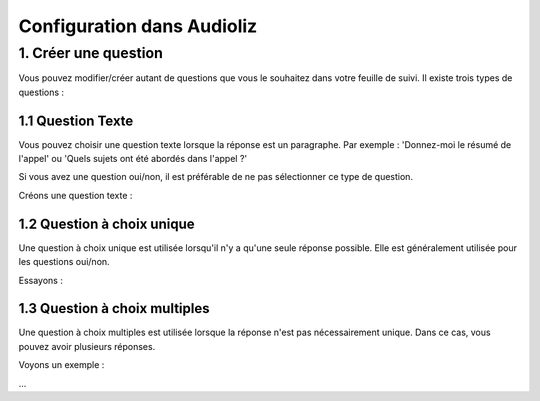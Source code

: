 Configuration dans Audioliz
===========================

1. Créer une question
---------------------

Vous pouvez modifier/créer autant de questions que vous le souhaitez dans votre feuille de suivi. Il existe trois types de questions :

1.1 Question Texte
~~~~~~~~~~~~~~~~~~

Vous pouvez choisir une question texte lorsque la réponse est un paragraphe. Par exemple : 'Donnez-moi le résumé de l'appel' ou 'Quels sujets ont été abordés dans l'appel ?'

Si vous avez une question oui/non, il est préférable de ne pas sélectionner ce type de question.

Créons une question texte :

.. raw:: html

   <div style="text-align: center;">
     <video width="640" height="360" controls>
       <source src="../_static/create_question_text.mp4" type="video/mp4">
     </video>
   </div>

1.2 Question à choix unique
~~~~~~~~~~~~~~~~~~~~~~~~~~~

Une question à choix unique est utilisée lorsqu'il n'y a qu'une seule réponse possible. Elle est généralement utilisée pour les questions oui/non.

Essayons :

.. raw:: html

   <div style="text-align: center;">
     <video width="640" height="360" controls>
       <source src="../_static/create_question_ONE CHOICE.mp4" type="video/mp4">
     </video>
   </div>

1.3 Question à choix multiples
~~~~~~~~~~~~~~~~~~~~~~~~~~~~~~

Une question à choix multiples est utilisée lorsque la réponse n'est pas nécessairement unique. Dans ce cas, vous pouvez avoir plusieurs réponses.

Voyons un exemple :

.. raw:: html

   <div style="text-align: center;">
     <video width="640" height="360" controls>
       <source src="../_static/create_question_MULTIPLE CHOICES.mp4" type="video/mp4">
     </video>
   </div>

...
